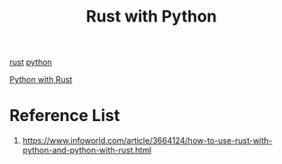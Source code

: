 :PROPERTIES:
:ID:       7d02ab4d-ba9f-401e-a82a-3743a9407664
:END:
#+title: Rust with Python
#+filetags:  

[[id:a2da1c32-ba1a-4c2c-9374-1bd8896920fa][rust]]
[[id:80d07df5-6da1-4c77-800c-dceeefd47f98][python]]

[[id:ffc59881-a09e-4120-8356-02400e86777f][Python with Rust]]

* Reference List
1. https://www.infoworld.com/article/3664124/how-to-use-rust-with-python-and-python-with-rust.html

